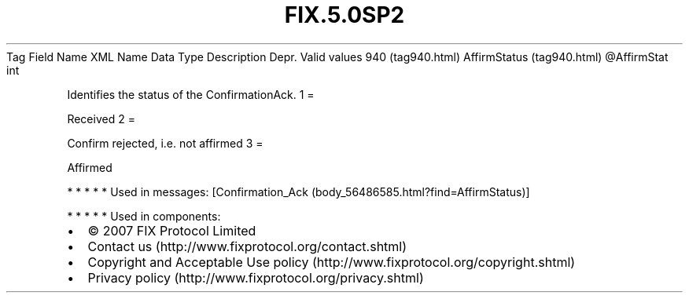 .TH FIX.5.0SP2 "" "" "Tag #940"
Tag
Field Name
XML Name
Data Type
Description
Depr.
Valid values
940 (tag940.html)
AffirmStatus (tag940.html)
\@AffirmStat
int
.PP
Identifies the status of the ConfirmationAck.
1
=
.PP
Received
2
=
.PP
Confirm rejected, i.e. not affirmed
3
=
.PP
Affirmed
.PP
   *   *   *   *   *
Used in messages:
[Confirmation_Ack (body_56486585.html?find=AffirmStatus)]
.PP
   *   *   *   *   *
Used in components:

.PD 0
.P
.PD

.PP
.PP
.IP \[bu] 2
© 2007 FIX Protocol Limited
.IP \[bu] 2
Contact us (http://www.fixprotocol.org/contact.shtml)
.IP \[bu] 2
Copyright and Acceptable Use policy (http://www.fixprotocol.org/copyright.shtml)
.IP \[bu] 2
Privacy policy (http://www.fixprotocol.org/privacy.shtml)
